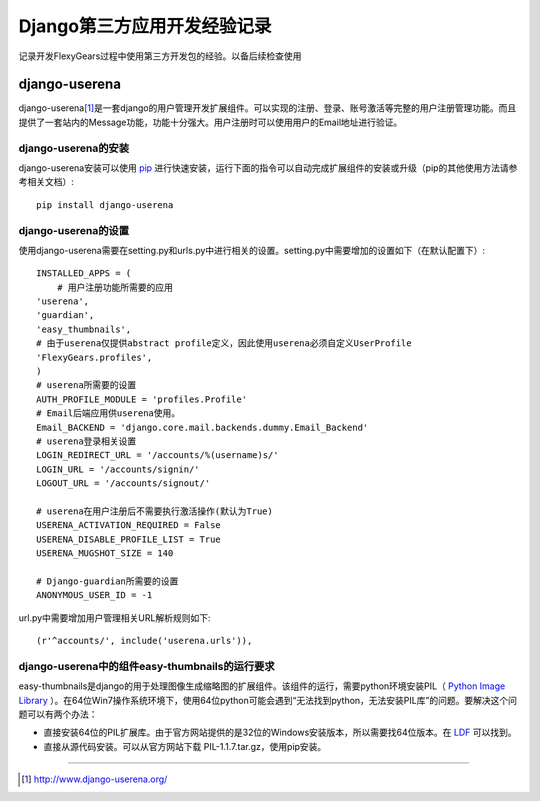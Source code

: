 ==========================
Django第三方应用开发经验记录
==========================
记录开发FlexyGears过程中使用第三方开发包的经验。以备后续检查使用

django-userena
===============
django-userena\ [#]_\ 是一套django的用户管理开发扩展组件。可以实现的注册、登录、账号激活等完整的用户注册管理功能。而且提供了一套站内的Message功能，功能十分强大。用户注册时可以使用用户的Email地址进行验证。

django-userena的安装
--------------------
django-userena安装可以使用 `pip <http://www.pip-installer.org/en/latest/index.html>`_  进行快速安装，运行下面的指令可以自动完成扩展组件的安装或升级（pip的其他使用方法请参考相关文档）::

	pip install django-userena

django-userena的设置
--------------------
使用django-userena需要在setting.py和urls.py中进行相关的设置。setting.py中需要增加的设置如下（在默认配置下）::

	INSTALLED_APPS = (
	    # 用户注册功能所需要的应用
    	'userena',
    	'guardian',
    	'easy_thumbnails',
    	# 由于userena仅提供abstract profile定义，因此使用userena必须自定义UserProfile
    	'FlexyGears.profiles',
	)
	# userena所需要的设置
	AUTH_PROFILE_MODULE = 'profiles.Profile'
	# Email后端应用供userena使用。
	Email_BACKEND = 'django.core.mail.backends.dummy.Email_Backend'
	# userena登录相关设置
	LOGIN_REDIRECT_URL = '/accounts/%(username)s/'
	LOGIN_URL = '/accounts/signin/'
	LOGOUT_URL = '/accounts/signout/'
	
	# userena在用户注册后不需要执行激活操作(默认为True)
	USERENA_ACTIVATION_REQUIRED = False
	USERENA_DISABLE_PROFILE_LIST = True
	USERENA_MUGSHOT_SIZE = 140

	# Django-guardian所需要的设置
	ANONYMOUS_USER_ID = -1

url.py中需要增加用户管理相关URL解析规则如下::
	
	(r'^accounts/', include('userena.urls')),

django-userena中的组件easy-thumbnails的运行要求
----------------------------------------------
easy-thumbnails是django的用于处理图像生成缩略图的扩展组件。该组件的运行，需要python环境安装PIL（ `Python Image Library <http://www.pythonware.com/products/pil/>`_ ）。在64位Win7操作系统环境下，使用64位python可能会遇到“无法找到python，无法安装PIL库”的问题。要解决这个问题可以有两个办法：

* 直接安装64位的PIL扩展库。由于官方网站提供的是32位的Windows安装版本，所以需要找64位版本。在 `LDF <http://www.lfd.uci.edu/~gohlke/pythonlibs/>`_ 可以找到。
* 直接从源代码安装。可以从官方网站下载 PIL-1.1.7.tar.gz，使用pip安装。



----

.. [#] http://www.django-userena.org/

